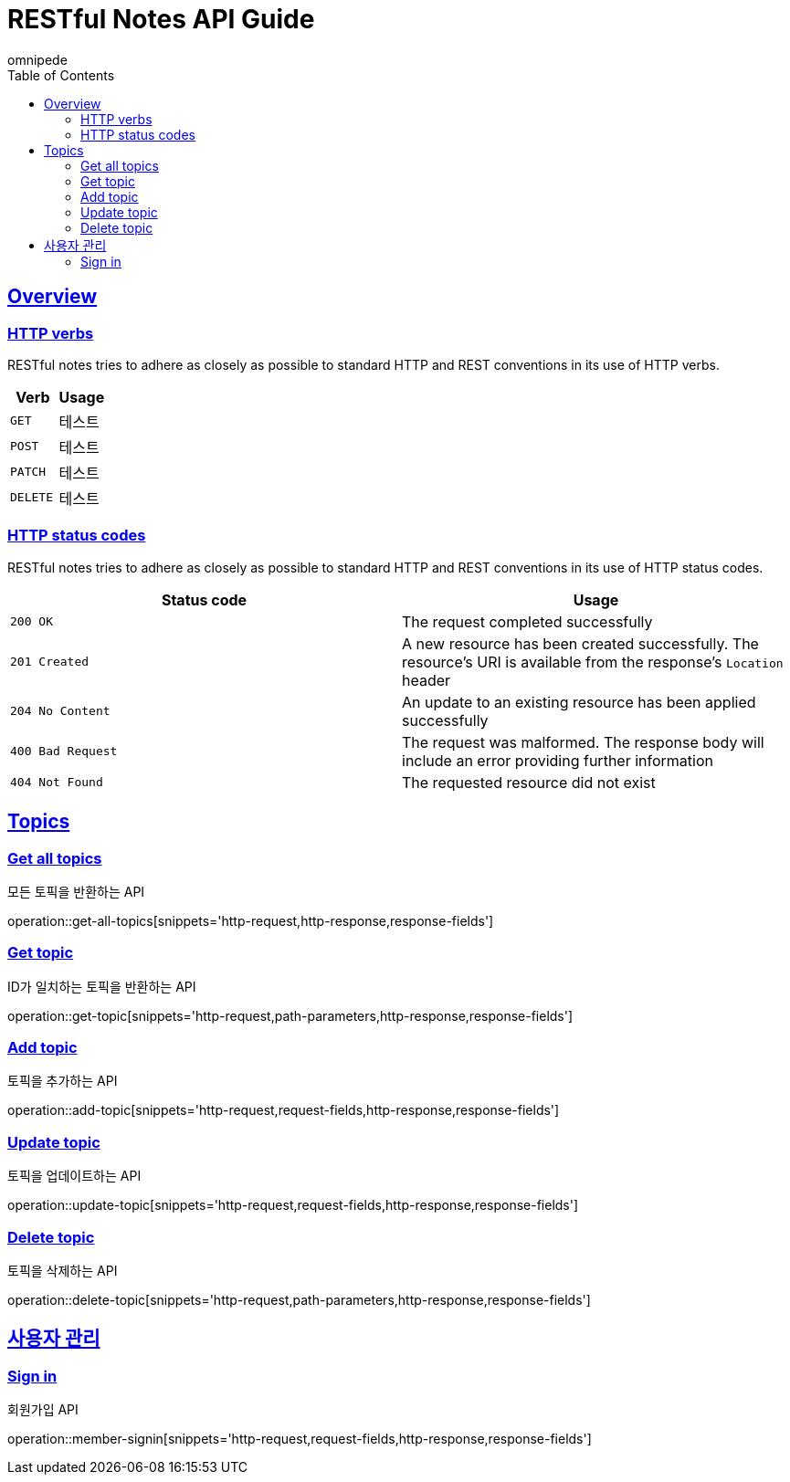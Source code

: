 = RESTful Notes API Guide
omnipede;
:doctype: book
:icons: font
:source-highlighter: highlightjs
:toc: left
:toclevels: 2
:sectlinks:

[[overview]]
== Overview

[[overview-http-verbs]]
=== HTTP verbs

RESTful notes tries to adhere as closely as possible to standard HTTP and REST conventions in its
use of HTTP verbs.

|===
| Verb | Usage

| `GET`
| 테스트

| `POST`
| 테스트

| `PATCH`
| 테스트

| `DELETE`
| 테스트
|===

[[overview-http-status-codes]]
=== HTTP status codes

RESTful notes tries to adhere as closely as possible to standard HTTP and REST conventions in its
use of HTTP status codes.

|===
| Status code | Usage

| `200 OK`
| The request completed successfully

| `201 Created`
| A new resource has been created successfully. The resource's URI is available from the response's
`Location` header

| `204 No Content`
| An update to an existing resource has been applied successfully

| `400 Bad Request`
| The request was malformed. The response body will include an error providing further information

| `404 Not Found`
| The requested resource did not exist
|===

== Topics

=== Get all topics
모든 토픽을 반환하는 API

operation::get-all-topics[snippets='http-request,http-response,response-fields']

=== Get topic
ID가 일치하는 토픽을 반환하는 API

operation::get-topic[snippets='http-request,path-parameters,http-response,response-fields']

=== Add topic
토픽을 추가하는 API

operation::add-topic[snippets='http-request,request-fields,http-response,response-fields']

=== Update topic
토픽을 업데이트하는 API

operation::update-topic[snippets='http-request,request-fields,http-response,response-fields']

=== Delete topic
토픽을 삭제하는 API

operation::delete-topic[snippets='http-request,path-parameters,http-response,response-fields']

== 사용자 관리

=== Sign in
회원가입 API

operation::member-signin[snippets='http-request,request-fields,http-response,response-fields']
